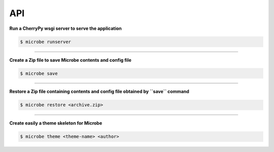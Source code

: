 API
===

**Run a CherryPy wsgi server to serve the application**

.. code-block:: bash

   $ microbe runserver

.. option:: -i, --ip
            
            determine the host to serve the application (default=127.0.0.1)

.. option:: -p, --port
   
            determine the port to serve the application (default=8000)

.. option:: -u, --url

            determine the url to serve the application (default=/)

-----

**Create a Zip file to save Microbe contents and config file**

.. code-block:: bash

   $ microbe save

.. option:: -o, --output

            determine the output Zip file name (default=microbe.zip)

-----

**Restore a Zip file containing contents and config file obtained by ``save`` command**

.. code-block:: bash

   $ microbe restore <archive.zip>

-----

**Create easily a theme skeleton for Microbe**

.. code-block:: bash

   $ microbe theme <theme-name> <author>
   
